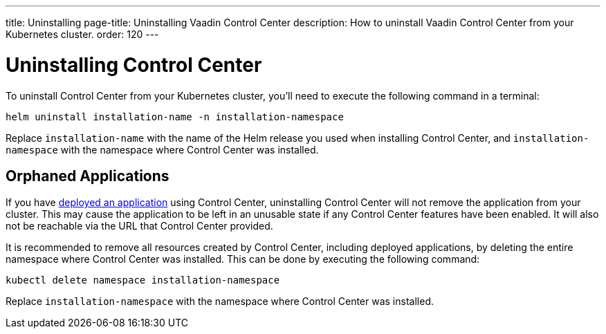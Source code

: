 ---
title: Uninstalling
page-title: Uninstalling Vaadin Control Center
description: How to uninstall Vaadin Control Center from your Kubernetes cluster.
order: 120
---


= Uninstalling Control Center

To uninstall Control Center from your Kubernetes cluster, you'll need to execute the following command in a terminal:

[source,bash]
----
helm uninstall installation-name -n installation-namespace
----

Replace `installation-name` with the name of the Helm release you used when installing Control Center, and `installation-namespace` with the namespace where Control Center was installed.


== Orphaned Applications

If you have <<../application-deployment#,deployed an application>> using Control Center, uninstalling Control Center will not remove the application from your cluster. This may cause the application to be left in an unusable state if any Control Center features have been enabled. It will also not be reachable via the URL that Control Center provided.

It is recommended to remove all resources created by Control Center, including deployed applications, by deleting the entire namespace where Control Center was installed. This can be done by executing the following command:

[source,bash]
----
kubectl delete namespace installation-namespace
----

Replace `installation-namespace` with the namespace where Control Center was installed.
